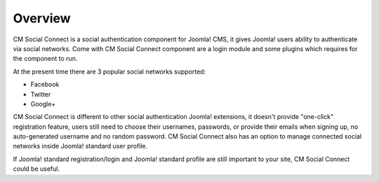 ========
Overview
========

CM Social Connect is a social authentication component for Joomla! CMS, it gives Joomla! users ability to authenticate via social networks. Come with CM Social Connect component are a login module and some plugins which requires for the component to run.

At the present time there are 3 popular social networks supported:

* Facebook
* Twitter
* Google+

CM Social Connect is different to other social authentication Joomla! extensions, it doesn't provide "one-click" registration feature, users still need to choose their usernames, passwords, or provide their emails when signing up, no auto-generated username and no random password. CM Social Connect also has an option to manage connected social networks inside Joomla! standard user profile.

If Joomla! standard registration/login and Joomla! standard profile are still important to your site, CM Social Connect could be useful.